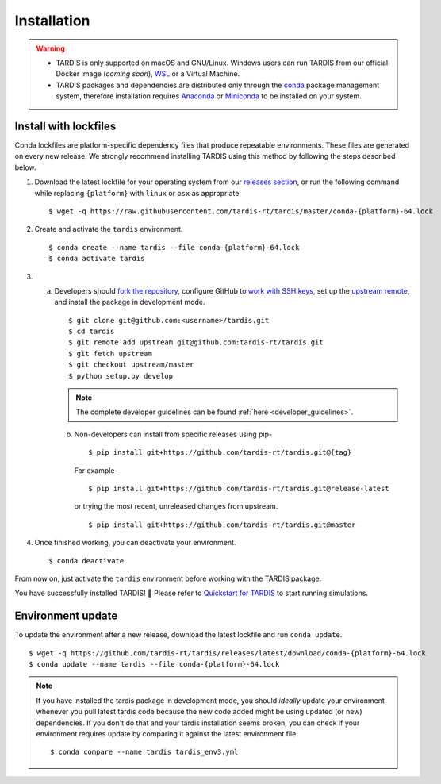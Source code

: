 .. _installation:

************
Installation
************


.. warning::
    
    - TARDIS is only supported on macOS and GNU/Linux. Windows users can run TARDIS 
      from our official Docker image (*coming soon*), `WSL <https://docs.microsoft.com/en-us/windows/wsl/>`_ 
      or a Virtual Machine.

    - TARDIS packages and dependencies are distributed only through the `conda <https://docs.conda.io/en/latest/>`_ 
      package management system, therefore installation requires `Anaconda <https://docs.anaconda.com/anaconda/install/index.html>`_ 
      or `Miniconda <https://conda.io/projects/conda/en/latest/user-guide/install/index.html>`_
      to be installed on your system.


Install with lockfiles
======================

Conda lockfiles are platform-specific dependency files that produce repeatable environments.
These files are generated on every new release. We strongly recommend installing TARDIS using
this method by following the steps described below.

1. Download the latest lockfile for your operating system from our 
   `releases section <https://github.com/tardis-rt/tardis/releases>`_, or run
   the following command while replacing ``{platform}`` with ``linux`` or ``osx`` as appropriate.

  ::

    $ wget -q https://raw.githubusercontent.com/tardis-rt/tardis/master/conda-{platform}-64.lock

2. Create and activate the ``tardis`` environment.

  ::

    $ conda create --name tardis --file conda-{platform}-64.lock
    $ conda activate tardis

3. a. Developers should `fork the repository <https://github.com/tardis-rt/tardis/fork>`_, configure
      GitHub to `work with SSH keys <https://docs.github.com/en/authentication/connecting-to-github-with-ssh>`_,
      set up the `upstream remote <https://docs.github.com/en/pull-requests/collaborating-with-pull-requests/working-with-forks/configuring-a-remote-for-a-fork>`_,
      and install the package in development mode.

      ::

        $ git clone git@github.com:<username>/tardis.git
        $ cd tardis
        $ git remote add upstream git@github.com:tardis-rt/tardis.git
        $ git fetch upstream
        $ git checkout upstream/master
        $ python setup.py develop

      .. note::

        The complete developer guidelines can be found :ref:`here <developer_guidelines>`.
        
    b. Non-developers can install from specific releases using pip-

      ::

        $ pip install git+https://github.com/tardis-rt/tardis.git@{tag}

      For example- 

      ::
      
        $ pip install git+https://github.com/tardis-rt/tardis.git@release-latest

      or trying the most recent, unreleased changes from upstream.

      ::

        $ pip install git+https://github.com/tardis-rt/tardis.git@master

4. Once finished working, you can deactivate your environment.

  ::

    $ conda deactivate

From now on, just activate the ``tardis`` environment before working with the TARDIS package.

You have successfully installed TARDIS! 🎉 Please refer to `Quickstart for TARDIS <quickstart.ipynb>`_ 
to start running simulations.


.. Install from package
.. ====================

.. It's also possible to install TARDIS by pulling the `conda-forge package <https://anaconda.org/conda-forge/tardis-rt>`_
.. into a clean environment. However, we still encourage using lockfiles to ensure
.. reproducibility of scientific results.

.. ::

..     $ conda create --name tardis-forge tardis-rt --channel conda-forge


Environment update
==================

To update the environment after a new release, download the latest lockfile and run ``conda update``.

::

    $ wget -q https://github.com/tardis-rt/tardis/releases/latest/download/conda-{platform}-64.lock
    $ conda update --name tardis --file conda-{platform}-64.lock

.. note::

  If you have installed the tardis package in development mode, you should *ideally* update your environment whenever you pull latest tardis code because the new code added might be using updated (or new) dependencies. If you don't do that and your tardis installation seems broken, you can check if your environment requires update by comparing it against the latest environment file:

  ::

      $ conda compare --name tardis tardis_env3.yml
